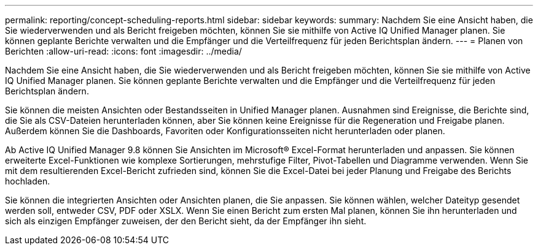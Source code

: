 ---
permalink: reporting/concept-scheduling-reports.html 
sidebar: sidebar 
keywords:  
summary: Nachdem Sie eine Ansicht haben, die Sie wiederverwenden und als Bericht freigeben möchten, können Sie sie mithilfe von Active IQ Unified Manager planen. Sie können geplante Berichte verwalten und die Empfänger und die Verteilfrequenz für jeden Berichtsplan ändern. 
---
= Planen von Berichten
:allow-uri-read: 
:icons: font
:imagesdir: ../media/


[role="lead"]
Nachdem Sie eine Ansicht haben, die Sie wiederverwenden und als Bericht freigeben möchten, können Sie sie mithilfe von Active IQ Unified Manager planen. Sie können geplante Berichte verwalten und die Empfänger und die Verteilfrequenz für jeden Berichtsplan ändern.

Sie können die meisten Ansichten oder Bestandsseiten in Unified Manager planen. Ausnahmen sind Ereignisse, die Berichte sind, die Sie als CSV-Dateien herunterladen können, aber Sie können keine Ereignisse für die Regeneration und Freigabe planen. Außerdem können Sie die Dashboards, Favoriten oder Konfigurationsseiten nicht herunterladen oder planen.

Ab Active IQ Unified Manager 9.8 können Sie Ansichten im Microsoft® Excel-Format herunterladen und anpassen. Sie können erweiterte Excel-Funktionen wie komplexe Sortierungen, mehrstufige Filter, Pivot-Tabellen und Diagramme verwenden. Wenn Sie mit dem resultierenden Excel-Bericht zufrieden sind, können Sie die Excel-Datei bei jeder Planung und Freigabe des Berichts hochladen.

Sie können die integrierten Ansichten oder Ansichten planen, die Sie anpassen. Sie können wählen, welcher Dateityp gesendet werden soll, entweder CSV, PDF oder XSLX. Wenn Sie einen Bericht zum ersten Mal planen, können Sie ihn herunterladen und sich als einzigen Empfänger zuweisen, der den Bericht sieht, da der Empfänger ihn sieht.
